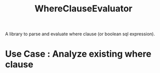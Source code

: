 #+title: WhereClauseEvaluator
A library to parse and evaluate where clause (or boolean sql expression).

* Use Case : Analyze existing where clause 

